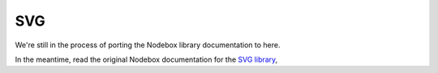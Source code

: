 SVG
---

We're still in the process of porting the Nodebox library documentation to here.

In the meantime, read the original Nodebox documentation for the `SVG
library <https://www.nodebox.net/code/index.php/SVG>`_,
